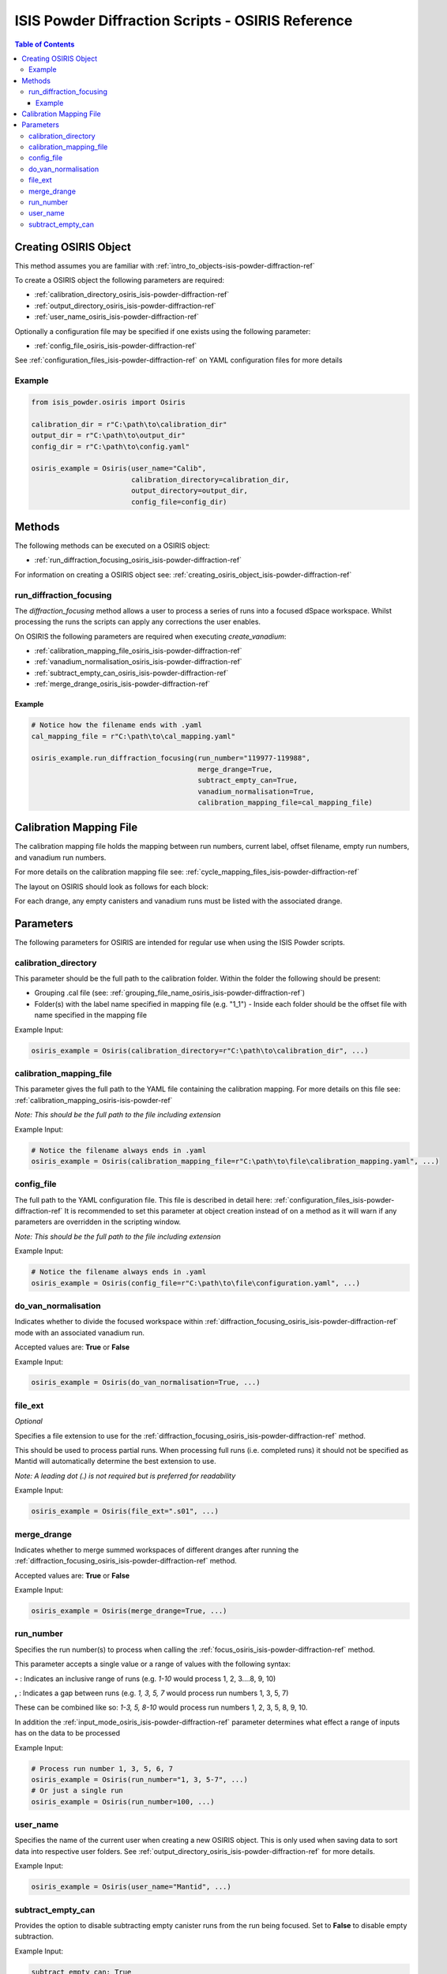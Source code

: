 .. _isis-powder-diffraction-osiris-ref:

=====================================================
ISIS Powder Diffraction Scripts - OSIRIS Reference
=====================================================

.. contents:: Table of Contents
    :local:

.. _creating_osiris_object_isis-powder-diffraction-ref:

Creating OSIRIS Object
------------------------
This method assumes you are familiar with :ref:`intro_to_objects-isis-powder-diffraction-ref`

To create a OSIRIS object the following parameters are required:

- :ref:`calibration_directory_osiris_isis-powder-diffraction-ref`
- :ref:`output_directory_osiris_isis-powder-diffraction-ref`
- :ref:`user_name_osiris_isis-powder-diffraction-ref`

Optionally a configuration file may be specified if one exists
using the following parameter:

- :ref:`config_file_osiris_isis-powder-diffraction-ref`

See :ref:`configuration_files_isis-powder-diffraction-ref`
on YAML configuration files for more details

Example
^^^^^^^

..  code-block:: python

  from isis_powder.osiris import Osiris

  calibration_dir = r"C:\path\to\calibration_dir"
  output_dir = r"C:\path\to\output_dir"
  config_dir = r"C:\path\to\config.yaml"

  osiris_example = Osiris(user_name="Calib",
                          calibration_directory=calibration_dir,
                          output_directory=output_dir,
                          config_file=config_dir)

Methods
--------
The following methods can be executed on a OSIRIS object:

- :ref:`run_diffraction_focusing_osiris_isis-powder-diffraction-ref`

For information on creating a OSIRIS object see:
:ref:`creating_osiris_object_isis-powder-diffraction-ref`

.. _run_diffraction_focusing_osiris_isis-powder-diffraction-ref:

run_diffraction_focusing
^^^^^^^^^^^^^^^^^^^^
The *diffraction_focusing* method allows a user to process a series of runs into a
focused dSpace workspace. Whilst processing the runs the scripts can apply any corrections
the user enables.

On OSIRIS the following parameters are required when executing *create_vanadium*:

- :ref:`calibration_mapping_file_osiris_isis-powder-diffraction-ref`
- :ref:`vanadium_normalisation_osiris_isis-powder-diffraction-ref`
- :ref:`subtract_empty_can_osiris_isis-powder-diffraction-ref`
- :ref:`merge_drange_osiris_isis-powder-diffraction-ref`

Example
=======
..  code-block:: python

  # Notice how the filename ends with .yaml
  cal_mapping_file = r"C:\path\to\cal_mapping.yaml"

  osiris_example.run_diffraction_focusing(run_number="119977-119988",
                                          merge_drange=True,
                                          subtract_empty_can=True,
                                          vanadium_normalisation=True,
                                          calibration_mapping_file=cal_mapping_file)
.. _calibration_mapping_osiris-isis-powder-ref:

Calibration Mapping File
-------------------------
The calibration mapping file holds the mapping between
run numbers, current label, offset filename, empty run numbers,
and vanadium run numbers.

For more details on the calibration mapping file see:
:ref:`cycle_mapping_files_isis-powder-diffraction-ref`

The layout on OSIRIS should look as follows for each block:

.. code-block:: yaml
  :linenos:

  1-120:
    label: "1_1"
    offset_file_name: "offset_file.cal"
    vanadium_drange1 : "13"
    vanadium_drange2 : "14"
    vanadium_drange3 : "15"
    vanadium_drange4 : "16"
    vanadium_drange5 : "17"
    vanadium_drange6 : "18"
    vanadium_drange7 : "19"
    vanadium_drange8 : "20"
    vanadium_drange9 : "21"
    vanadium_drange10 : "22"
    vanadium_drange11 : "23"
    vanadium_drange12 : "24"
    vanadium_run_numbers : "13-24"
    empty_drange1 : "1"
    empty_drange2 : "2"
    empty_drange3 : "3"
    empty_drange4 : "4"
    empty_drange5 : "5"
    empty_drange6 : "6"
    empty_drange7 : "7"
    empty_drange8 : "8"
    empty_drange9 : "9"
    empty_drange10 : "10"
    empty_drange11 : "11"
    empty_drange12 : "12"
    empty_run_numbers : "1-12"

For each drange, any empty canisters and vanadium runs must be listed with the associated drange.


Parameters
-----------
The following parameters for OSIRIS are intended for regular use
when using the ISIS Powder scripts.

.. _calibration_directory_osiris_isis-powder-diffraction-ref:

calibration_directory
^^^^^^^^^^^^^^^^^^^^^
This parameter should be the full path to the calibration folder.
Within the folder the following should be present:

- Grouping .cal file (see: :ref:`grouping_file_name_osiris_isis-powder-diffraction-ref`)
- Folder(s) with the label name specified in mapping file (e.g. "1_1")
  - Inside each folder should be the offset file with name specified in the mapping file

Example Input:

..  code-block:: python

  osiris_example = Osiris(calibration_directory=r"C:\path\to\calibration_dir", ...)

.. _calibration_mapping_file_osiris_isis-powder-diffraction-ref:

calibration_mapping_file
^^^^^^^^^^^^^^^^^^^^^^^^^
This parameter gives the full path to the YAML file containing the
calibration mapping. For more details on this file see:
:ref:`calibration_mapping_osiris-isis-powder-ref`

*Note: This should be the full path to the file including extension*

Example Input:

..  code-block:: python

  # Notice the filename always ends in .yaml
  osiris_example = Osiris(calibration_mapping_file=r"C:\path\to\file\calibration_mapping.yaml", ...)

.. _config_file_osiris_isis-powder-diffraction-ref:

config_file
^^^^^^^^^^^
The full path to the YAML configuration file. This file is
described in detail here: :ref:`configuration_files_isis-powder-diffraction-ref`
It is recommended to set this parameter at object creation instead
of on a method as it will warn if any parameters are overridden
in the scripting window.

*Note: This should be the full path to the file including extension*

Example Input:

..  code-block:: python

  # Notice the filename always ends in .yaml
  osiris_example = Osiris(config_file=r"C:\path\to\file\configuration.yaml", ...)

.. _do_van_normalisation_osiris_isis-powder-diffraction-ref:

do_van_normalisation
^^^^^^^^^^^^^^^^^^^^
Indicates whether to divide the focused workspace within
:ref:`diffraction_focusing_osiris_isis-powder-diffraction-ref` mode with an
associated vanadium run.

Accepted values are: **True** or **False**

Example Input:

..  code-block:: python

  osiris_example = Osiris(do_van_normalisation=True, ...)

.. _file_ext_osiris_isis-powder-diffraction-ref:

file_ext
^^^^^^^^
*Optional*

Specifies a file extension to use for the
:ref:`diffraction_focusing_osiris_isis-powder-diffraction-ref` method.

This should be used to process partial runs. When
processing full runs (i.e. completed runs) it should not
be specified as Mantid will automatically determine the
best extension to use.

*Note: A leading dot (.) is not required but
is preferred for readability*

Example Input:

..  code-block:: python

  osiris_example = Osiris(file_ext=".s01", ...)

.. _merge_drange_osiris_isis_powder-diffraction-ref:

merge_drange
^^^^^^^^^^^^
Indicates whether to merge summed workspaces of different dranges after running the
:ref:`diffraction_focusing_osiris_isis-powder-diffraction-ref` method.

Accepted values are: **True** or **False**

Example Input:

..  code-block:: python

  osiris_example = Osiris(merge_drange=True, ...)

.. _run_number_osiris_isis-powder-diffraction-ref:

run_number
^^^^^^^^^^
Specifies the run number(s) to process when calling the
:ref:`focus_osiris_isis-powder-diffraction-ref` method.

This parameter accepts a single value or a range
of values with the following syntax:

**-** : Indicates an inclusive range of runs
(e.g. *1-10* would process 1, 2, 3....8, 9, 10)

**,** : Indicates a gap between runs
(e.g. *1, 3, 5, 7* would process run numbers 1, 3, 5, 7)

These can be combined like so:
*1-3, 5, 8-10* would process run numbers 1, 2, 3, 5, 8, 9, 10.

In addition the :ref:`input_mode_osiris_isis-powder-diffraction-ref`
parameter determines what effect a range of inputs has
on the data to be processed

Example Input:

..  code-block:: python

  # Process run number 1, 3, 5, 6, 7
  osiris_example = Osiris(run_number="1, 3, 5-7", ...)
  # Or just a single run
  osiris_example = Osiris(run_number=100, ...)

.. _user_name_osiris_isis-powder-diffraction-ref:

user_name
^^^^^^^^^
Specifies the name of the current user when creating a
new OSIRIS object. This is only used when saving data to
sort data into respective user folders.
See :ref:`output_directory_osiris_isis-powder-diffraction-ref`
for more details.

Example Input:

..  code-block:: python

  osiris_example = Osiris(user_name="Mantid", ...)

.. _subtract_empty_can_osiris_isis-powder-diffraction-ref:

subtract_empty_can
^^^^^^^^^^^^^^^^^^
Provides the option to disable subtracting empty canister runs from
the run being focused. Set to **False** to disable empty subtraction.

Example Input:

.. code-block:: python

  subtract_empty_can: True


.. categories:: Techniques
